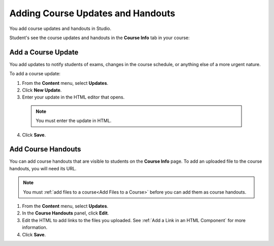 .. _Adding Course Updates and Handouts:

######################################################
Adding Course Updates and Handouts
######################################################

You add course updates and handouts in Studio.

Student's see the course updates and handouts in the **Course Info** tab in your
course:

.. image:: ../Images/course_info.png
 :alt: Image of the Course Info page, with a Course Updates & News section on
       the left side with a dated post and a frame titled "Course Handouts" 
       with links to files on the right side.

.. _Add a Course Update:

**********************
Add a Course Update
**********************

You add updates to notify students of exams, changes in the course schedule, or
anything else of a more urgent nature.

To add a course update:

#. From the **Content** menu, select **Updates**. 
#. Click **New Update**.
#. Enter your update in the HTML editor that opens.

  .. note::  You must enter the update in HTML. 

4. Click **Save**.

.. _Add Course Handouts:

**********************
Add Course Handouts
**********************
You can add course handouts that are visible to students on the **Course Info**
page. To add an uploaded file to the course handouts, you will need its URL.

.. note::  You must :ref:`add files to a course<Add Files to a Course>` before
 you can add them as course handouts.

#. From the **Content** menu, select **Updates**. 
#. In the **Course Handouts** panel, click **Edit**.
#. Edit the HTML to add links to the files you uploaded. See :ref:`Add a Link
   in an HTML Component` for more information.
#. Click **Save**.


